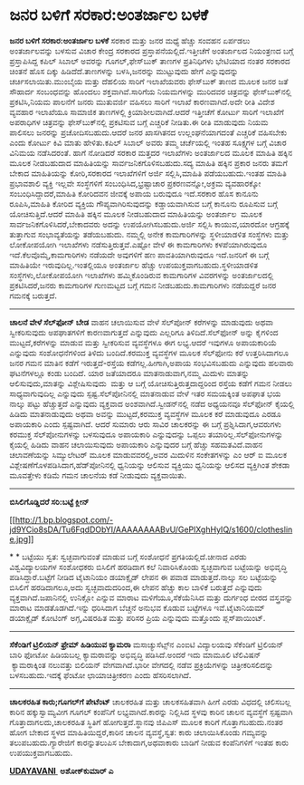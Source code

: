 * ಜನರ ಬಳಿಗೆ ಸರಕಾರ:ಅಂತರ್ಜಾಲ ಬಳಕೆ

 *ಜನರ ಬಳಿಗೆ ಸರಕಾರ:ಅಂತರ್ಜಾಲ ಬಳಕೆ*
 ಸರಕಾರ ಮತ್ತು ಜನರ ಮಧ್ಯೆ ಹೆಚ್ಚು ಸಂವಹನ ಏರ್ಪಡಲು ಅಂತರ್ಜಾಲವನ್ನು ಬಳಸುವ ವಿಚಾರ
ಕೇಂದ್ರ ಸರಕಾರದ ಪ್ರಸ್ತಾಪನೆಯಲ್ಲಿದೆ.ಇತ್ತೀಚೆಗೆ ಅಂತರ್ಜಾಲದ ನಿಯಂತ್ರಣದ ಬಗ್ಗೆ
ಪ್ರಸ್ತಾಪಿಸಿದ್ದ ಕಪಿಲ್ ಸಿಬಾಲ್ ಅವರನ್ನು ಗೂಗಲ್,ಫೇಸ್‌ಬುಕ್ ತಾಣಗಳ ಪ್ರತಿನಿಧಿಗಳು
ಭೇಟಿಯಾದ ನಂತರ ಸರಕಾರದ ಚಿಂತನೆ ಹೊಸ ದಿಕ್ಕು ಹಿಡಿದೆದೆ.ತಾಣಗಳನ್ನು ಬಳಸಿ,ಜನರನ್ನು
ಮುಟ್ಟುವುದು ಹೇಗೆ ಎನ್ನುವುದನ್ನು ಚರ್ಚಿಸಲಾಯಿತು.ಮುಂಬೈಯ ಮತ್ತು ದೆಹಲಿಯ ಸಾರಿಗೆ
ಇಲಾಖೆಯವರು ಫೇಸ್‌ಬುಕ್ ತಾಣದ ಮೂಲಕ ಜನರ ಜತೆ ಸೌಹಾರ್ದ ಸಂಬಂಧವನ್ನು ಹೊಂದಲು
ಶಕ್ತವಾಗಿವೆ.ಸಾರಿಗೆಯ ನಿಯಮಗಳನ್ನು ಮುರಿದವರ ಚಿತ್ರವನ್ನು ಫೇಸ್‌ಬುಕ್‌ನಲ್ಲಿ
ಪ್ರಕಟಿಸಿ,ನಿಯಮ ಪಾಲನೆಗೆ ಜನರು ಮುತುವರ್ಜಿ ವಹಿಸಲು ಸಾರಿಗೆ ಇಲಾಖೆ ಕಾರಣವಾಗಿದೆ.ಅದೇ
ರೀತಿ ವಿದೇಶ ವ್ಯವಹಾರ ಇಲಾಖೆಯೂ ಸಾಮಾಜಿಕ ತಾಣಗಳಲ್ಲಿ ಕ್ರಿಯಾಶೀಲವಾಗಿದೆ.ಆದರೆ
ಇತ್ತೀಚೆಗೆ ಕೋರ್ಟು ಸಾರಿಗೆ ಇಲಾಖೆಗೆ ಅಪರಾಧಿಗಳ ಚಿತ್ರವನ್ನು ಫೇಸ್‌ಬುಕ್‌ನಲ್ಲಿ
ಪ್ರಕಟಿಸುವ ಬಗ್ಗೆ ಎಚ್ಚರಿಕೆ ನೀಡಿತು.ಈ ರೀತಿ ಮಾಡುವುದು ನಿಯಮ ಪಾಲಿಸಲು ಜನರನ್ನು
ಪ್ರಚೋದಿಸಬಹುದು.ಆದರೆ ಜನರ ಖಾಸಗಿತನದ ಉಲ್ಲಂಘನೆಯಾಗದಂತೆ ಎಚ್ಚರಿಕೆ ವಹಿಸಬೇಕು ಎಂದು
ಕೋರ್ಟು ಕಿವಿ ಮಾತು ಹೇಳಿತು.ಕಪಿಲ್ ಸಿಬಾಲ್ ಅವರು ತಮ್ಮ ಚರ್ಚೆಯಲ್ಲಿ ಇಂತಹ ಸೂಕ್ಷ್ಮಗಳ
ಬಗ್ಗೆ ವಿಚಾರ ವಿನಿಮಯ ನಡೆಸಿದರಂತೆ.
 ಹಾಗೆ ನೋಡಿದರೆ ಸರಕಾರ ಮತ್ತದರ ಇಲಾಖೆಗಳು ಅಂತರ್ಜಾಲದ ಮೂಲಕ ಮಾಹಿತಿ ಹಕ್ಕಿನ ಮೂಲಕ
ನೀಡಬಹುದಾದ ಮಾಹಿತಿಯನ್ನು ಸಾರ್ವಜನಿಕಗೊಳಿಸಬಹುದು.ಸದ್ಯ ಮಾಹಿತಿ ಹಕ್ಕಿನ ಪ್ರಕಾರ ಜನರು
ತಮಗೆ ಬೇಕಾದ ಮಾಹಿತಿಯನ್ನು ಕೋರಿ,ಸರಕಾರದ ಇಲಾಖೆಗಳಿಗೆ ಅರ್ಜಿ ಸಲ್ಲಿಸಿ,ಮಾಹಿತಿ
ಪಡೆಯಬಹುದು.ಇಂತಹ ಮಾಹಿತಿ ಪ್ರಭಾವಶಾಲಿ ವ್ಯಕ್ತಿ ಇಲ್ಲವೇ ಸಂಸ್ಥೆಗಳಿಗೆ
ಸಂಬಂಧಿಸಿದ,ಭ್ರಷ್ಟಾಚಾರ ಪ್ರಕರಣವನ್ನೋ,ಅಕ್ರಮ ವ್ಯವಹಾರಕ್ಕೋ
ಸಂಬಂಧಿಸಿದ್ದಾದರೆ,ಮಾಹಿತಿ ಕೋರಿದವನ ಜೀವಕ್ಕೆ ಅಪಾಯ ಬರುವುದೂ ಇದೆ.ಸರಕಾರ ಹೊಸ ಕಾನೂನು
ರೂಪಿಸಿ,ಮಾಹಿತಿ ಕೋರಿದ ವ್ಯಕ್ತಿಯ ಗೌಪ್ಯವಾಗಿರಿಸುವುದನ್ನು ಕಡ್ಡಾಯವಾಗಿಸುವ ಬಗ್ಗೆ
ಕಾನೂನು ರೂಪಿಸುವ ಬಗ್ಗೆ ಯೋಚಿಸುತ್ತಿದೆ.ಆದರೆ ಮಾಹಿತಿ ಹಕ್ಕಿನ ಮೂಲಕ ನೀಡಬಹುದಾದ
ಮಾಹಿತಿಯನ್ನು ಅಂತರ್ಜಾಲ  ಮೂಲಕ ಸಾರ್ವಜನಿಕಗೊಳಿಸಿದರೆ,ಬೇಕಾದವರು ಅದನ್ನು
ಉಪಯೋಗಿಸಬಹುದು.ಅರ್ಜಿ ಸಲ್ಲಿಸಿ ಕಾಯುವ,ಯಾರದೋ ಆಗ್ರಹಕ್ಕೆ ತುತ್ತಾಗುವ
ಸಂಭಾವ್ಯತೆಯನ್ನು ತಡೆಯಬಹುದು.
 ನಮ್ಮಲ್ಲಿ ಅನೇಕ ಕಾಮಗಾರಿಗಳನ್ನು ಸ್ಥಳೀಯಾಡಳಿತ ಸಂಸ್ಥೆಗಳು ಮತ್ತು ಲೋಕೋಪಯೋಗಿ
ಇಲಾಖೆಗಳು ನಡೆಸುತ್ತಿರುತ್ತವೆ.ಎಷ್ಟೋ ವೇಳೆ ಈ ಕಾಮಗಾರಿಗಳು ಕಳಪೆಯಾಗಿರುವುದೂ
ಇದೆ.ಕೆಲವೊಮ್ಮೆ,ಕಾಮಗಾರಿಗಳು ನಡೆಯದೇ ಅವುಗಳಿಗೆ ಹಣ ಪಾವತಿಯಾಗಿರುವುದೂ ಇದೆ.ಜನರಿಗೆ ಈ
ಬಗ್ಗೆ ಮಾಹಿತಿಯೇ ಇರುವುದಿಲ್ಲ.ಇಂತಲ್ಲಿಯೂ ಅಂತರ್ಜಾಲ ಹೆಚ್ಚು
ಉಪಯುಕ್ತವಾಗಬಹುದು.ಸ್ಥಳೀಯಾಡಳಿತ ಸಂಸ್ಥೆಗಳು,ಲೋಕೋಪಯೋಗಿ ಇಲಾಖೆಗಳು ಹಮ್ಮಿಕೊಂಡಿರುವ
ಕಾಮಗಾರಿಗಳ ವಿವರಗಳನ್ನು ಅಂತರ್ಜಾಲದಲ್ಲಿ ಪ್ರಕಟಿಸಿದರೆ,ಜನರು ಕಾಮಗಾರಿಗಳ ಗುಣಮಟ್ಟದ
ಬಗ್ಗೆ ಗಮನ ನೀಡಬಹುದು.ಕಾಮಗಾರಿಗಳು ನಡೆಯದ್ದರೆ ಜನರ ಗಮನಕ್ಕೆ ಬರುತ್ತದೆ.
 --------------------------------------------------
 *ಚಾಲನೆ ವೇಳೆ ಸೆಲ್‌ಫೋನ್ ಬೇಡ*
 ವಾಹನ ಚಲಾಯಿಸುವ ವೇಳೆ ಸೆಲ್‌ಪೋನ್ ಕರೆಗಳನ್ನು ಮಾಡುವುದು ಅಥವಾ ಸ್ವೀಕರಿಸುವುದು
ಅಪಘಾತಗಳಿಗೆ ಕಾರಣವಾಗುತ್ತದೆ ಎನ್ನುವುದು ಎಲ್ಲರಿಗೂ ತಿಳಿದಿದೆ.ಸೆಲ್‌ಫೋನ್ ಅನ್ನು
ಕೈಗಳಿಂದ ಮುಟ್ಟದೆ,ಕರೆಗಳನ್ನು ಮಾಡುವ ಮತ್ತು ಸ್ವೀಕರಿಸುವ ವ್ಯವಸ್ಥೆಗಳೂ ಈಗ
ಲಭ್ಯ.ಆದರೆ ಇವುಗಳೂ ಅಪಾಯಕಾರಿಯೆ ಎನ್ನುವುದು ಸಂಶೋಧನೆಗಳಿಂದ ತಿಳಿದು ಬಂದಿದೆ.ಕರಮುಕ್ತ
ವ್ಯವಸ್ಥೆಗಳ ಮೂಲಕ ಸೆಲ್‌ಫೋನು ಕರೆ ಉತ್ತರಿಸಿದಾಗಲೂ ಜನರ ಗಮನ ಮಾತಿನ ಕಡೆಗೆ
ಇರುತ್ತದೆ-ರಸ್ತೆಯ ಕಡೆಗಲ್ಲ.ಹೀಗಾಗಿ,ಅಪಾಯ ಸಂಭವಿಸಬಹುದು ಎನ್ನುವುದು ಹಲವಾರು
ಘಟನೆಗಳಲ್ಲೂ ಕಂಡು ಬಂದಿದೆ.
 ಯಾರ ಜತೆಯಾದರೂ ಮಾತನಾಡುವಾಗ,ನಮ್ಮ ಮಿದುಳು ಮಾತನ್ನು ಆಲಿಸುವುದು,ಮಾತನ್ನು
ವಿಶ್ಲೇಷಿಸುವುದು  ಮತ್ತು ಆ ಬಗ್ಗೆ ಯೋಚಿಸುತ್ತಿರುತ್ತದಾದ್ದರಿಂದ ರಸ್ತೆಯ ಕಡೆಗೆ ಗಮನ
ನೀಡಲು ಸಾಧ್ಯವಾಗುವುದಿಲ್ಲ ಎನ್ನುವುದು ಸ್ಪಷ್ಟ.ಸೆಲ್‌ಪೋನಿನಲ್ಲಿ ಮಾತನಾಡುವ ವೇಳೆ ಇತರ
ಸಮಯಕ್ಕಿಂತ ಅಪಘಾತ ಭಯ ನಾಲ್ಕು ಪಟ್ಟು ಹೆಚ್ಚುತ್ತದೆ ಎನ್ನುವುದು ವ್ಯಕ್ತವಾದ
ಅಂಶವಾಗಿದೆ.ಸ್ವೀಡನ್‌ನಲ್ಲಿ ನಡೆದ ಅಧ್ಯಯನವೂ ಸೆಲ್‌ಫೋನ್ ಕೈಯಲ್ಲಿ ಹಿಡಿದು
ಮಾತನಾಡುವುದು ಅಥವಾ ಅವನ್ನು ಮುಟ್ಟದೆ,ಕರಮುಕ್ತ ವ್ಯವಸ್ಥೆಗಳ ಮೂಲಕ ಕರೆ ಮಾಡುವುದೂ
ಎರಡೂ ಅಪಾಯಕಾರಿ ಎಂದು ಸ್ಪಷ್ಟವಾಗಿದೆ.
 ಆದರೆ ಸುಮಾರು ಆರು ಸಾವಿರ ಚಾಲಕರನ್ನು ಈ ಬಗ್ಗೆ ಪ್ರಶ್ನಿಸಿದಾಗ,ಆವರುಗಳು ಕರಮುಕ್ತ
ಸೆಲ್‌ಪೋನುಗಳನ್ನು ಬಳಸುವುದೂ ಅಪಾಯಕಾರಿ ಎನ್ನುವುದನ್ನು ಒಪ್ಪಲು
ತಯಾರಿಲ್ಲ.ಸೆಲ್‌ಫೋನುಗಳನ್ನು ಕೈಯಲ್ಲಿ ಹಿಡಿದು ವಾಹನ ಚಲಾಯಿಸುವುದು ಅಪಾಯಕಾರಿ
ಎನ್ನುವುದರ ಬಗ್ಗೆ ಹೆಚ್ಚು ಸಹಮತವಿದೆ.ವಾಹನ ಚಲಾವಣೆಯನ್ನು ಸಿಮ್ಯುಲೇಟರ್ ಮೂಲಕ
ಮಾಡುವವರಲ್ಲಿ,ಅವರ ಮಿದುಳಿನ ಸಂಕೇತಗಳನ್ನು ಎಂ ಆರ್ ಐ ಮೂಲಕ
ವಿಶ್ಲೇಷಣೆಗೊಳಪಡಿಸಿದಾಗ,ಹೆಡ್‌ಪೋನಿನಲ್ಲಿ ಧ್ವನಿಯನ್ನು ಆಲಿಸುವ ವ್ಯಕ್ತಿಯು
ಧ್ವನಿಯನ್ನು ಆಲಿಸದ ವ್ಯಕ್ತಿಗಿಂತ ಶೇಕಡಾ ಮೂವತ್ತೇಳು ಕಡಿಮೆ ಗಮನ ಚಾಲನೆಯ ಕಡೆ
ನೀಡುವುದು ವ್ಯಕ್ತವಾಯಿತು.
 -------------------------------------------------
 *ಬಿಸಿಲಿಗೊಡ್ಡಿದರೆ ಸರಿ:ಬಟ್ಟೆ ಕ್ಲೀನ್*

[[http://1.bp.blogspot.com/-jd9YCio8sDA/Tu6FqdDObYI/AAAAAAAABvU/GePlXghHyIQ/s1600/clothesline.jpg][[[http://1.bp.blogspot.com/-jd9YCio8sDA/Tu6FqdDObYI/AAAAAAAABvU/GePlXghHyIQ/s1600/clothesline.jpg]]]]

*
*
 ಬಟ್ಟೆಯು ಸ್ವತ: ಸ್ವಚ್ಛವಾಗುವಂತೆ ಮಾಡುವ ಬಗ್ಗೆ ಸಂಶೋಧನೆ ಪ್ರಗತಿಯಲ್ಲಿದೆ.ಚೀನಾದ
ಎರಡು ವಿಶ್ವವಿದ್ಯಾಲಯಗಳ ಸಂಶೋಧಕರು ಬಿಸಿಲಿಗೆ ಹರಡಿದಾಗ ಕಲೆ ನಿವಾರಿಸಿಕೊಂಡು
ಸ್ವಚ್ಛವಾಗುವ ಬಟ್ಟೆಯನ್ನು ಅಭಿವೃದ್ಧಿ ಪಡಿಸಿದ್ದಾರೆ.ಬಟ್ಟೆಗೆ ನೀಡಿದ ಟೈಟಾನಿಯಂ
ಡಯಾಕ್ಸೈಡ್ ಲೇಪನ ಈ ಪವಾಡ ಮಾಡುತ್ತದೆ.ನಾಲ್ಕು ಸಲ ಬಟ್ಟೆಯನ್ನು ಬಿಸಿಲಿಗೆ
ಹರಡಿದಾಗಲೂ,ಅದು ಸ್ವಚ್ಛವಾದುದರಿಂದ,ಈ ಲೇಪನ ಹೆಚ್ಚು ಕಾಲ ಬಾಳಿಕೆ ಬರುತ್ತದೆ
ಎನ್ನುವುದು ವ್ಯಕ್ತವಾಗಿದೆ.ಜಪಾನಿನಲ್ಲಿ ಉನಿಕ್ಲೋ ಎನ್ನುವ ಮಾರಾಟ
ಮಳಿಗೆಯೂ,ಸೆಕೆಯೆನಿಸಿದ ಮತ್ತು ದುರ್ಗಂಧ ಬೀರದ ವಸ್ತ್ರವನ್ನು ಮಾರಾಟ
ಮಾಡತೊಡಗಿದೆ.ಇನ್ನು ಧರಿಸಿದಾಗ ಬೆಚ್ಚನೆ ಅನುಭವ ಕೊಡುವ ಬಟ್ಟೆಗಳೂ ಇವೆ.ಟೈಟಾನಿಯಮ್
ಡಯಾಕ್ಸೈಡ್ ಕೋಟಿಂಗ್ ಅಗ್ಗ,ವಿಷರಹಿತ ಮತ್ತು ಪರಿಸರ ಪ್ರಿಯ ಎನ್ನುವುದು ಮತ್ತೊಂದು
ಪ್ಲಸ್‌ಪಾಯಿಂಟ್.
 ----------------------------------------
 *ಸೆಕೆಂಡಿಗೆ ಟ್ರಿಲಿಯನ್ ಫ್ರೇಮ್ ಹಿಡಿಯುವ ಕ್ಯಾಮರಾ*
 ಮಸಾಚ್ಯುಸೆಟ್ಸ್‌ನ ಎಂಐಟಿ ವಿದ್ಯಾಲಯವು ಸೆಕೆಂಡಿಗೆ ಟ್ರಿಲಿಯನ್ ಬಾರಿ ಫೋಟೋ
ಹಿಡಿಯಬಲ್ಲ ಕ್ಯಾಮರಾವನ್ನು ಅಭಿವೃದ್ಧಿ ಪಡಿಸಿದೆ.ಅಂದರೆ ಇದು ಮಾಮೂಲಿ ಟೆಲಿವಿಷನ್
 ಕ್ಯಾಮರಾಕ್ಕಿಂತ ನಲುವತ್ತು ಬಿಲಿಯನ್ ವೇಗವಾಗಿದೆ.ಭಾರೀ ವೇಗದಲ್ಲಿ ನಡೆವ
ಪ್ರಕ್ರಿಯೆಗಳನ್ನು ಚಿತ್ರೀಕರಿಸಲಿದನ್ನು ಬಳಸಬಹುದು.ಇದಕ್ಕೆ ಫೆಂಟೋ ಛಾಯಾಚಿತ್ರೀಕರಣ
ಎಂದು ಹೆಸರಿಸಲಾಗಿದೆ.
 --------------------------------------------
 *ಚಾಲಕರಹಿತ ಕಾರು;ಗೂಗಲ್‌ಗೆ ಪೇಟೆಂಟ್*
 ಚಾಲಕರಹಿತ ಮತ್ತು ಚಾಲಕಸಹಿತವಾಗಿ ಹೀಗೆ ಎರಡು ವಿಧದಲ್ಲಿ ಚಲಿಸಬಲ್ಲ ಕಾರಿನ
ಹಕ್ಕುಸ್ವಾಮ್ಯವೀಗ ಗೂಗಲ್ ಕಂಪೆನಿಗೆ ಲಭ್ಯವಾಗಿದೆ.ಕಾರನ್ನು ನಿಲ್ಲಿಸಿದ ಸ್ಥಳವು ಕಾರಿನ
ಚಾಲನ ವ್ಯವಸ್ಥೆಗೆ ಸ್ಪಷ್ಟವಾಗಿ ಗೊತ್ತಾದಾಗಲದು,ಚಾಲಕರಹಿತ ಸ್ಥಿತಿಗೆ
ಹೋಗುತ್ತದೆ.ಸ್ಥಾನವು ಜಿಪಿಎಸ್ ಮೂಲಕ ಕಾರಿಗೆ ಗೊತ್ತಾಗಬಹುದು.ನಂತರ ಹೋಗ ಬೇಕಾದ ಸ್ಥಳದ
ಮಾಹಿತಿಯಿದ್ದರೆ,ಕಾರಿನ ಚಾಲನ ವ್ಯವಸ್ಥೆ,ಸ್ವತ: ಕಾರು ಚಲಾಯಿಸಿಕೊಂಡು ಗಮ್ಯವನ್ನು
ತಲುಪಬಹುದು.ಗ್ಯಾರೇಜಿಗೆ ಕಾರನ್ನುತಲುಪಿಸ ಬೇಕಾದಾಗ,ಅಥವಾಕಾರು ಬಾಡಿಗೆ ನೀಡುವ
ಕಂಪೆನಿಗಳಿಗೆ ಇಂತಹ ಕಾರು ಉಪಯುಕ್ತವಾಗಬಹುದು.

*[[http://epaper.udayavani.com/PDFDisplay.aspx?Er=1&Edn=MANIPAL&Id=214562][UDAYAVANI ]]*
 *ಅಶೋಕ್‌ಕುಮಾರ್ ಎ*

